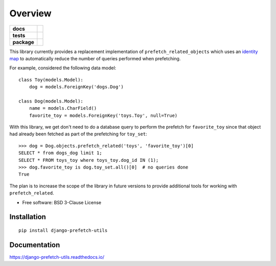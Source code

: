 ========
Overview
========

.. start-badges

.. list-table::
    :stub-columns: 1

    * - docs
      - |docs|
    * - tests
      - | |travis|
        | |codecov|
    * - package
      - | |version| |wheel| |supported-versions| |supported-implementations|
        | |commits-since|

.. |docs| image:: https://readthedocs.org/projects/django-prefetch-utils/badge/?style=flat
    :target: https://readthedocs.org/projects/django-prefetch-utils
    :alt: Documentation Status


.. |travis| image:: https://travis-ci.org/roverdotcom/django-prefetch-utils.svg?branch=master
    :alt: Travis-CI Build Status
    :target: https://travis-ci.org/roverdotcom/django-prefetch-utils

.. |codecov| image:: https://codecov.io/github/roverdotcom/django-prefetch-utils/coverage.svg?branch=master
    :alt: Coverage Status
    :target: https://codecov.io/github/roverdotcom/django-prefetch-utils

.. |version| image:: https://img.shields.io/pypi/v/django-prefetch-utils.svg
    :alt: PyPI Package latest release
    :target: https://pypi.org/project/django-prefetch-utils

.. |commits-since| image:: https://img.shields.io/github/commits-since/roverdotcom/django-prefetch-utils/v0.1.0.svg
    :alt: Commits since latest release
    :target: https://github.com/roverdotcom/django-prefetch-utils/compare/v0.1.0...master

.. |wheel| image:: https://img.shields.io/pypi/wheel/django-prefetch-utils.svg
    :alt: PyPI Wheel
    :target: https://pypi.org/project/django-prefetch-utils

.. |supported-versions| image:: https://img.shields.io/pypi/pyversions/django-prefetch-utils.svg
    :alt: Supported versions
    :target: https://pypi.org/project/django-prefetch-utils

.. |supported-implementations| image:: https://img.shields.io/pypi/implementation/django-prefetch-utils.svg
    :alt: Supported implementations
    :target: https://pypi.org/project/django-prefetch-utils


.. end-badges

This library currently provides a replacement implementation of
``prefetch_related_objects`` which uses an `identity map
<https://en.wikipedia.org/wiki/Identity_map_pattern>`_ to
automatically reduce the number of queries performed when prefetching.

For example, considered the following data model::

   class Toy(models.Model):
       dog = models.ForeignKey('dogs.Dog')

   class Dog(models.Model):
       name = models.CharField()
       favorite_toy = models.ForeignKey('toys.Toy', null=True)


With this library, we get don't need to do a database query to
perform the prefetch for ``favorite_toy`` since that object
had already been fetched as part of the prefetching for ``toy_set``::

   >>> dog = Dog.objects.prefetch_related('toys', 'favorite_toy')[0]
   SELECT * from dogs_dog limit 1;
   SELECT * FROM toys_toy where toys_toy.dog_id IN (1);
   >>> dog.favorite_toy is dog.toy_set.all()[0]  # no queries done
   True


The plan is to increase the scope of the library in future versions to
provide additional tools for working with ``prefetch_related``.


* Free software: BSD 3-Clause License

Installation
============

::

    pip install django-prefetch-utils

Documentation
=============


https://django-prefetch-utils.readthedocs.io/
